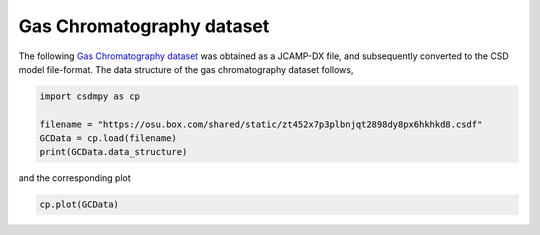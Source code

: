 .. only:: html

    .. note::
        :class: sphx-glr-download-link-note

        Click :ref:`here <sphx_glr_download_auto_examples_1D_1_examples_plot_3_GS.py>`     to download the full example code
    .. rst-class:: sphx-glr-example-title

    .. _sphx_glr_auto_examples_1D_1_examples_plot_3_GS.py:


Gas Chromatography dataset
^^^^^^^^^^^^^^^^^^^^^^^^^^

The following
`Gas Chromatography dataset  <http://wwwchem.uwimona.edu.jm/spectra/index.html>`_
was obtained as a JCAMP-DX file, and subsequently converted to the CSD model
file-format. The data structure of the gas chromatography dataset follows,


.. code-block:: default

    import csdmpy as cp

    filename = "https://osu.box.com/shared/static/zt452x7p3plbnjqt2898dy8px6hkhkd8.csdf"
    GCData = cp.load(filename)
    print(GCData.data_structure)





.. rst-class:: sphx-glr-script-out

 Out:

 .. code-block:: none

    {
      "csdm": {
        "version": "1.0",
        "read_only": true,
        "timestamp": "2011-12-16T12:24:10Z",
        "description": "A Gas Chromatography dataset of cinnamon stick.",
        "dimensions": [
          {
            "type": "linear",
            "count": 6001,
            "increment": "0.0034 min",
            "quantity_name": "time",
            "reciprocal": {
              "quantity_name": "frequency"
            }
          }
        ],
        "dependent_variables": [
          {
            "type": "internal",
            "name": "Headspace from cinnamon stick",
            "numeric_type": "float32",
            "quantity_type": "scalar",
            "component_labels": [
              "monotonic"
            ],
            "components": [
              [
                "48453.0, 48444.0, ..., 48040.0, 48040.0"
              ]
            ]
          }
        ]
      }
    }




and the corresponding plot


.. code-block:: default


    cp.plot(GCData)



.. image:: /auto_examples/1D_1_examples/images/sphx_glr_plot_3_GS_001.png
    :class: sphx-glr-single-img






.. rst-class:: sphx-glr-timing

   **Total running time of the script:** ( 0 minutes  0.211 seconds)


.. _sphx_glr_download_auto_examples_1D_1_examples_plot_3_GS.py:


.. only :: html

 .. container:: sphx-glr-footer
    :class: sphx-glr-footer-example



  .. container:: sphx-glr-download sphx-glr-download-python

     :download:`Download Python source code: plot_3_GS.py <plot_3_GS.py>`



  .. container:: sphx-glr-download sphx-glr-download-jupyter

     :download:`Download Jupyter notebook: plot_3_GS.ipynb <plot_3_GS.ipynb>`


.. only:: html

 .. rst-class:: sphx-glr-signature

    `Gallery generated by Sphinx-Gallery <https://sphinx-gallery.github.io>`_
